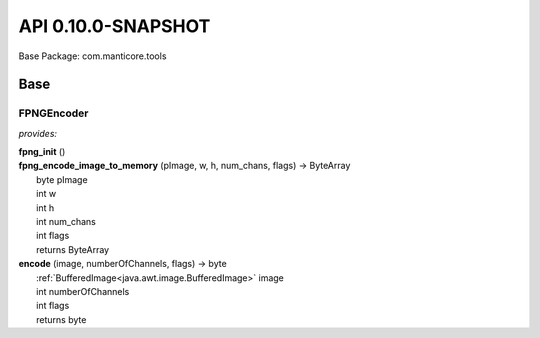 
.. raw:: html

    <div id="floating-toc">
        <div class="search-container">
            <input type="button" id="toc-hide-show-btn"></input>
            <input type="text" id="toc-search" placeholder="Search" />
        </div>
        <ul id="toc-list"></ul>
    </div>



#######################################################################
API 0.10.0-SNAPSHOT
#######################################################################

Base Package: com.manticore.tools


..  _com.manticore.tools:
***********************************************************************
Base
***********************************************************************

..  _com.manticore.tools.FPNGEncoder:
=======================================================================
FPNGEncoder
=======================================================================

*provides:*  

| **fpng_init** ()


| **fpng_encode_image_to_memory** (pImage, w, h, num_chans, flags) → ByteArray
|          byte pImage
|          int w
|          int h
|          int num_chans
|          int flags
|          returns ByteArray



| **encode** (image, numberOfChannels, flags) → byte
|          :ref:`BufferedImage<java.awt.image.BufferedImage>` image
|          int numberOfChannels
|          int flags
|          returns byte




